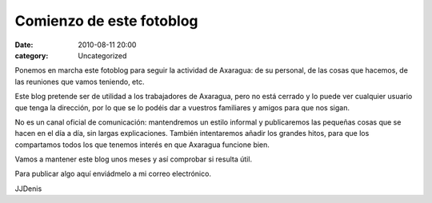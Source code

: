 Comienzo de este fotoblog
#########################
:date: 2010-08-11 20:00
:category: Uncategorized

Ponemos en marcha este fotoblog para seguir la actividad de Axaragua: de
su personal, de las cosas que hacemos, de las reuniones que vamos
teniendo, etc.

Este blog pretende ser de utilidad a los trabajadores de Axaragua, pero
no está cerrado y lo puede ver cualquier usuario que tenga la dirección,
por lo que se lo podéis dar a vuestros familiares y amigos para que nos
sigan.

No es un canal oficial de comunicación: mantendremos un estilo informal
y publicaremos las pequeñas cosas que se hacen en el día a día, sin
largas explicaciones. También intentaremos añadir los grandes hitos,
para que los compartamos todos los que tenemos interés en que Axaragua
funcione bien.

Vamos a mantener este blog unos meses y así comprobar si resulta útil.

Para publicar algo aquí enviádmelo a mi correo electrónico.

JJDenis


